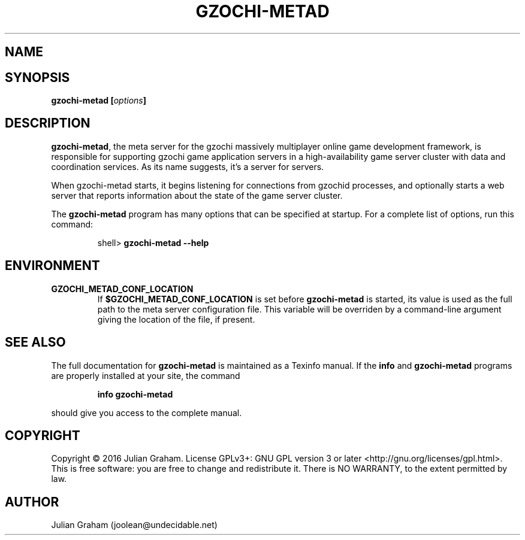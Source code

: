 .TH GZOCHI-METAD 8 "April 1, 2016"
.SH NAME
.Nm gzochi-metad - the gzochi meta server
.SH SYNOPSIS
\fBgzochi-metad [\fR\fB\fIoptions\fR\fB]\fR
.SH DESCRIPTION
\fBgzochi-metad\fR, the meta server for the gzochi massively multiplayer online
game development framework, is responsible for supporting gzochi game
application servers in a high-availability game server cluster with data and
coordination services. As its name suggests, it's a server for servers.
.P
When gzochi-metad starts, it begins listening for connections from gzochid
processes, and optionally starts a web server that reports information about the
state of the game server cluster.
.P
The \fBgzochi-metad\fR program has many options that can be specified at
startup. For a complete list of options, run this command:
.IP
shell> \fBgzochi-metad \-\-help\fR
.SH ENVIRONMENT
.TP
.B GZOCHI_METAD_CONF_LOCATION
If \fB$GZOCHI_METAD_CONF_LOCATION\fR is set before \fBgzochi-metad\fR is
started, its value is used as the full path to the meta server configuration
file. This variable will be overriden by a command-line argument giving the
location of the file, if present.
.SH SEE ALSO
.P
The full documentation for \fBgzochi-metad\fR is maintained as a Texinfo
manual. If the \fBinfo\fR and \fBgzochi-metad\fR programs are properly 
installed at your site, the command
.IP
.B info gzochi-metad
.P
should give you access to the complete manual.
.SH COPYRIGHT
Copyright \(co 2016 Julian Graham. License GPLv3+: GNU GPL version 3
or later <http://gnu.org/licenses/gpl.html>.
.br
This is free software: you are free to change and redistribute it.
There is NO WARRANTY, to the extent permitted by law.
.SH AUTHOR
Julian Graham (joolean@undecidable.net)
